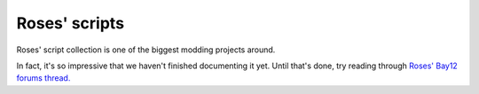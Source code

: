 ==============
Roses' scripts
==============

.. todo
    
    Properly documenting all of these scripts is going to be a huge job.
    I feel sorry for whoever that falls to, I really do.

Roses' script collection is one of the biggest modding projects around.

In fact, it's so impressive that we haven't finished documenting it yet.
Until that's done, try reading through
`Roses' Bay12 forums thread. <http://www.bay12forums.com/smf/index.php?topic=135597>`_

